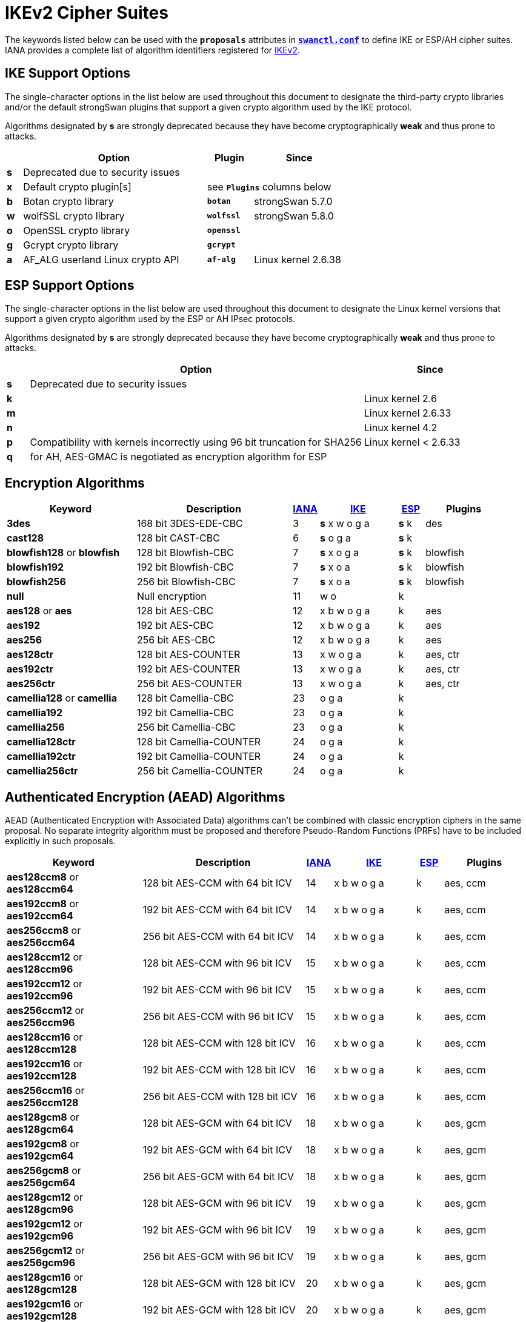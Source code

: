 = IKEv2 Cipher Suites

:NISTPQC: https://csrc.nist.gov/projects/post-quantum-cryptography
:PQ:      https://github.com/strongX509/docker/tree/master/pq-strongswan#readme
:CNSA:    https://apps.nsa.gov/iaarchive/programs/iad-initiatives/cnsa-suite.cfm
:IANA:    https://www.iana.org/assignments/ikev2-parameters/ikev2-parameters.xhtml
:IETF:    https://datatracker.ietf.org/doc/html
:RFC6379: {IETF}/rfc6379

The keywords listed below can be used with the `*proposals*` attributes in
xref:swanctl/swanctlConf.adoc[`*swanctl.conf*`] to define IKE or ESP/AH cipher
suites. IANA provides a complete list of algorithm identifiers registered for
{IANA}[IKEv2].

[#ike-support]
== IKE Support Options

The single-character options in the list below are used throughout this document
to designate the third-party crypto libraries and/or the default strongSwan
plugins that support a given crypto algorithm used by the IKE protocol.

Algorithms designated by *s* are strongly deprecated because they have become
cryptographically *weak* and thus prone to attacks.

[cols="1,12,3,6"]
|===
|    |Option                           |Plugin      |Since

|*s* 3+|Deprecated due to security issues

|*x* |Default crypto plugin[s]         2+|see `*Plugins*` columns below

|*b* |Botan crypto library             |`*botan*`   | strongSwan 5.7.0

|*w* |wolfSSL crypto library           |`*wolfssl*` | strongSwan 5.8.0

|*o* |OpenSSL crypto library           |`*openssl*` |

|*g* |Gcrypt crypto library            |`*gcrypt*`  |

|*a* |AF_ALG userland Linux crypto API |`*af-alg*`  | Linux kernel 2.6.38
|===

[#esp-support]
== ESP Support Options

The single-character options in the list below are used throughout this document
to designate the Linux kernel versions that support a given crypto algorithm used
by the ESP or AH IPsec protocols.

Algorithms designated by *s* are strongly deprecated because they have become
cryptographically *weak* and thus prone to attacks.

[cols="1,15,6"]
|===
|    |Option                           |Since

|*s* |Deprecated due to security issues|

|*k* |                                 |Linux kernel 2.6

|*m* |                                 |Linux kernel 2.6.33

|*n* |                                 |Linux kernel 4.2

|*p* |Compatibility with kernels incorrectly using 96 bit truncation for SHA256
                                       |Linux kernel < 2.6.33

|*q* |for AH, AES-GMAC is negotiated as encryption algorithm for ESP |
|===

== Encryption Algorithms

[cols="5,6,1,3,1,3"]
|===
|Keyword |Description |{IANA}#ikev2-parameters-5[IANA] |xref:#ike-support[IKE] |xref:#esp-support[ESP] |Plugins

|*3des*
|168 bit 3DES-EDE-CBC
| 3 |*s* x w o g a |*s* k |des

|*cast128*
|128 bit CAST-CBC
| 6 |*s* o g a     |*s* k |

|*blowfish128* or *blowfish*
|128 bit Blowfish-CBC
| 7 |*s* x o g a   |*s* k |blowfish

|*blowfish192*
|192 bit Blowfish-CBC
| 7 |*s* x o a     |*s* k |blowfish

|*blowfish256*
|256 bit Blowfish-CBC
| 7 |*s* x o a     |*s* k |blowfish

|*null*
|Null encryption
|11 | w o          |k     |

|*aes128* or *aes*
|128 bit AES-CBC
|12 |x b w o g a   |k     |aes

|*aes192*
|192 bit AES-CBC
|12 |x b w o g a   |k     |aes

|*aes256*
|256 bit AES-CBC
|12 |x b w o g a   |k     |aes

|*aes128ctr*
|128 bit AES-COUNTER
|13 |x w o g a     |k     |aes, ctr

|*aes192ctr*
|192 bit AES-COUNTER
|13 |x w o g a     |k     |aes, ctr

|*aes256ctr*
|256 bit AES-COUNTER
|13 |x w o g a     |k     |aes, ctr

|*camellia128* or *camellia*
|128 bit Camellia-CBC
|23 |o g a         |k     |

|*camellia192*
|192 bit Camellia-CBC
|23 |o g a         |k     |

|*camellia256*
|256 bit Camellia-CBC
|23 |o g a         |k     |

|*camellia128ctr*
|128 bit Camellia-COUNTER
|24 |o g a         |k     |

|*camellia192ctr*
|192 bit Camellia-COUNTER
|24 |o g a         |k     |

|*camellia256ctr*
|256 bit Camellia-COUNTER
|24 |o g a         |k     |
|===

== Authenticated Encryption (AEAD) Algorithms

AEAD (Authenticated Encryption with Associated Data) algorithms can't be combined
with classic encryption ciphers in the same proposal. No separate integrity algorithm
must be proposed and therefore Pseudo-Random Functions (PRFs) have to be included
explicitly in such proposals.

[cols="5,6,1,3,1,3"]
|===
|Keyword |Description |{IANA}#ikev2-parameters-5[IANA] |xref:#ike-support[IKE] |xref:#esp-support[ESP] |Plugins

|*aes128ccm8*  or +
 *aes128ccm64*
|128 bit AES-CCM with  64 bit ICV
|14 |x b w o g a   |k     |aes, ccm

|*aes192ccm8*  or +
 *aes192ccm64*
|192 bit AES-CCM with  64 bit ICV
|14 |x b w o g a   |k     |aes, ccm

|*aes256ccm8*  or +
 *aes256ccm64*
|256 bit AES-CCM with  64 bit ICV
|14 |x b w o g a   |k     |aes, ccm

|*aes128ccm12* or +
 *aes128ccm96*
|128 bit AES-CCM with  96 bit ICV
|15 |x b w o g a   |k     |aes, ccm

|*aes192ccm12* or +
 *aes192ccm96*
|192 bit AES-CCM with  96 bit ICV
|15 |x b w o g a   |k     |aes, ccm

|*aes256ccm12* or +
 *aes256ccm96*
|256 bit AES-CCM with  96 bit ICV
|15 |x b w o g a   |k     |aes, ccm

|*aes128ccm16* or +
 *aes128ccm128*
|128 bit AES-CCM with 128 bit ICV
|16 |x b w o g a   |k     |aes, ccm

|*aes192ccm16* or +
 *aes192ccm128*
|192 bit AES-CCM with 128 bit ICV
|16 |x b w o g a   |k     |aes, ccm

|*aes256ccm16* or +
 *aes256ccm128*
|256 bit AES-CCM with 128 bit ICV
|16 |x b w o g a   |k     |aes, ccm

|*aes128gcm8*  or +
 *aes128gcm64*
|128 bit AES-GCM with  64 bit ICV
|18 |x b w o g a   |k     |aes, gcm

|*aes192gcm8*  or +
 *aes192gcm64*
|192 bit AES-GCM with  64 bit ICV
|18 |x b w o g a   |k     |aes, gcm

|*aes256gcm8*  or +
 *aes256gcm64*
|256 bit AES-GCM with  64 bit ICV
|18 |x b w o g a   |k     |aes, gcm

|*aes128gcm12* or +
 *aes128gcm96*
|128 bit AES-GCM with  96 bit ICV
|19 |x b w o g a   |k     |aes, gcm

|*aes192gcm12* or +
 *aes192gcm96*
|192 bit AES-GCM with  96 bit ICV
|19 |x b w o g a   |k     |aes, gcm

|*aes256gcm12* or +
 *aes256gcm96*
|256 bit AES-GCM with  96 bit ICV
|19 |x b w o g a   |k     |aes, gcm

|*aes128gcm16* or +
 *aes128gcm128*
|128 bit AES-GCM with 128 bit ICV
|20 |x b w o g a   |k     |aes, gcm

|*aes192gcm16* or +
 *aes192gcm128*
|192 bit AES-GCM with 128 bit ICV
|20 |x b w o g a   |k     |aes, gcm

|*aes256gcm16* or +
 *aes256gcm128*
|256 bit AES-GCM with 128 bit ICV
|20 |x b w o g a   |k     |aes, gcm

|*aes128gmac*
|Null encryption with 128 bit AES-GMAC
|21 |              |k     |

|*aes192gmac*
|Null encryption with 192 bit AES-GMAC
|21 |              |k     |

|*aes256gmac*
|Null encryption with 256 bit AES-GMAC
|21 |              |k     |

|*camellia128ccm8*  or +
 *camellia128ccm64*
|128 bit Camellia-CCM with  64 bit ICV
|25 |o g a         |      |

|*camellia192ccm8*  or +
 *camellia192ccm64*
|192 bit Camellia-CCM with  64 bit ICV
|25 |o g a         |      |

|*camellia256ccm8*  or +
 *camellia256ccm64*
|256 bit Camellia-CCM with  64 bit ICV
|25 |o g a         |      |

|*camellia128ccm12* or +
 *camellia128ccm96*
|128 bit Camellia-CCM with  96 bit ICV
|26 |o g a         |      |

|*camellia192ccm12* or +
 *camellia192ccm96*
|192 bit Camellia-CCM with  96 bit ICV
|26 |o g a         |      |

|*camellia256ccm12* or +
 *camellia256ccm96*
|256 bit Camellia-CCM with  96 bit ICV
|26 |o g a         |      |

|*camellia128ccm16* or +
 *camellia128ccm128*
|128 bit Camellia-CCM with 128 bit ICV
|27 |o g a         |      |

|*camellia192ccm16* or +
 *camellia192ccm128*
|192 bit Camellia-CCM with 128 bit ICV
|27 |o g a         |      |

|*camellia256ccm16* or +
 *camellia256ccm128*
|256 bit Camellia-CCM with 128 bit ICV
|27 |o g a         |      |

|*chacha20poly1305*
|256 bit ChaCha20/Poly1305 with 128 bit ICV
|28 |x b w o       |n     |chapoly
|===

== Integrity Algorithms

[cols="5,6,1,3,1,3"]
|===
|Keyword |Description |{IANA}#ikev2-parameters-7[IANA] |xref:#ike-support[IKE] |xref:#esp-support[ESP] |Plugins

|*md5*
|MD5 HMAC (96 bit)
| 1 |*s* x w o a   |*s* k |md5, hmac

|*md5_128*
|MD5_128 HMAC (128 bit)
| 6 |*s* w         |*s* m |

|*sha1* or *sha*
|SHA1 HMAC (96 bit)
| 2 |*s* x b w o a |*s* k |sha1, hmac

|*sha1_160*
|SHA1_160 HMAC  (160 bit)
| 7 |*s* w         |*s* m |

|*aesxcbc*
|AES XCBC (96 bit)
| 5 | x  a         |k     |aes, xcbc

|*aescmac*
|AES CMAC (96 bit)
| 8 |x             |      |aes, cmac

|*aes128gmac*
|128-bit AES-GMAC (128 bit)
| 9 |              |q     |

|*aes192gmac*
|192-bit AES-GMAC (128 bit)
|10 |              |q     |

|*aes256gmac*
|256-bit AES-GMAC (128 bit)
|11 |              |q     |

|*sha256* or *sha2_256*
|SHA2_256_128 HMAC (128 bit)
|12 |x b w o a     |m     |sha2, hmac

|*sha384* or *sha2_384*
|SHA2_384_192 HMAC (192 bit)
|13 |x b w o a     |m     |sha2, hmac

|*sha512* or *sha2_512*
|SHA2_512_256 HMAC (256 bit)
|14 |x b w o a     |m     |sha2, hmac

|*sha256_96* or *sha2_256_96*
|SHA2_256_96 HMAC (96 bit)
|1024|             |p     |
|===

It's also possible to use the hash implementations provided by the `*gcrypt*` plugin
together with the `*hmac*` plugin.

== Pseudo-Random Functions

PRF algorithms can optionally be defined in IKEv2 proposals. In earlier releases
or if no pseudo-random functions are configured, the proposed integrity algorithms
are mapped to pseudo-random functions.

If AEAD ciphers are proposed there won't be any integrity algorithms from which
to derive PRFs. Thus PRF algorithms have to be configured explicitly.

[cols="5,6,1,4,3"]
|===
|Keyword |Description |{IANA}#ikev2-parameters-6[IANA] |xref:#ike-support[IKE] |Plugins

|*prfmd5*
|MD5 PRF
| 1 |*s* x w o a   |md5, hmac

|*prfsha1*
|SHA1 PRF
| 2 |*s* x b w o a |sha1, hmac

|*prfaesxcbc*
|AES XCBC PRF
| 4 |x a           |aes, xcbc

|*prfaescmac*
|AES CMAC PRF
| 8 |x             |aes, cmac

|*prfsha256*
|SHA2_256 PRF
| 5 |x b w o a     |sha2, hmac

|*prfsha384*
|SHA2_384 PRF
| 6 |x b w o a     |sha2, hmac

|*prfsha512*
|SHA2_512 PRF
| 7 |x b w o a     |sha2, hmac
|===

It's also possible to use the hashers provided by the `*gcrypt*` plugin together
with the `*hmac*` plugin.

=== Key Derivation Functions

Based on the negotiated PRF, IKEv2 derives key material in two separate steps
(PRF/prf+). Since strongSwan 5.9.6, these are provided by plugins.

[cols="6,4,3"]
|===
|Base PRF |xref:#ike-support[IKE] |Plugins

|MD5 PRF
|*s* x w o     |md5, hmac, kdf

|SHA1 PRF
|*s* x b w o   |sha1, hmac, kdf

|AES XCBC PRF
|x             |aes, xcbc, kdf

|AES CMAC PRF
|x             |aes, xcbc, kdf

|SHA2_256 PRF
|x b w o       |sha2, hmac, kdf

|SHA2_384 PRF
|x b w o       |sha2, hmac, kdf

|SHA2_512 PRF
|x b w o       |sha2, hmac, kdf
|===

The `*botan*`, `*openssl*` and `*wolfssl*` plugins implement HMAC-based KDFs
directly via their respective {IETF}/rfc5869[HKDF (RFC 5869)] implementation.

The `*kdf*` plugin provides generic wrappers for any supported generic PRF.

== Diffie Hellman Groups

=== Regular Modular Prime Groups

[cols="5,6,1,4,3"]
|===
|Keyword |Modulus |{IANA}#ikev2-parameters-8[IANA] |xref:#ike-support[IKE] | Plugins

|*modp768*
|768 bits
| 1 |*s* x b w o g |gmp

|*modp1024*
|1024 bits
| 2 |*s* x b w o g |gmp

|*modp1536*
|1536 bits
| 5 |*s* x b w o g |gmp

|*modp2048*
|2048 bits
|14 |x b w o g     |gmp

|*modp3072*
|3072 bits
|15 |x b w o g     |gmp

|*modp4096*
|4096 bits
|16 |x b w o g     |gmp

|*modp6144*
|6144 bits
|17 |x b o g       |gmp

|*modp8192*
|8192 bits
|18 |x b o g       |gmp
|===

=== Modular Prime Groups with Prime Order Subgroup

[cols="5,3,3,1,4,3"]
|===
|Keyword |Modulus |Subgroup |{IANA}#ikev2-parameters-8[IANA] |xref:#ike-support[IKE] | Plugins

|*modp1024s160*
|1024 bits |160 bits
|22 |*s* x b w o g |gmp

|*modp2048s224*
|2048 bits |224 bits
|23 |*s* x b w o g |gmp

|*modp2048s256*
|2048 bits |256 bits
|24 |*s* x b w o g |gmp
|===

=== NIST Elliptic Curve Groups

[cols="5,6,1,4,3"]
|===
|Keyword |Prime Size |{IANA}#ikev2-parameters-8[IANA] |xref:#ike-support[IKE] | Plugins

|*ecp192*
|192 bits
|25 |*s* w o       |

|*ecp224*
|224 bits
|26 |w o           |

|*ecp256*
|256 bits
|19 |b w o         |

|*ecp384*
|384 bits
|20 |b w o         |

|*ecp521*
|521 bits
|21 |b w o         |
|===

=== Brainpool Elliptic Curve Groups

[cols="5,6,1,4,3"]
|===
|Keyword |Modulus |{IANA}#ikev2-parameters-8[IANA] |xref:#ike-support[IKE] | Plugins

|*ecp224bp*
|224 bits
|27 |o             |

|*ecp256bp*
|256 bits
|28 |b w o         |

|*ecp384bp*
|384 bits
|29 |b w o         |

|*ecp512bp*
|512 bits
|30 |b w o         |
|===

=== Modern Elliptic Curve Groups

[cols="5,6,1,4,3"]
|===
|Keyword |Modulus |{IANA}#ikev2-parameters-8[IANA] |xref:#ike-support[IKE] | Plugins

|*curve25519* or *x25519*
|256 bits
|31 |x b w o       |curve25519

|*curve448* or *x448*
|448 bits
|32 | w o          |
|===

== Post-Quantum Key Exchange Methods

The parameter set of a certain *security strength category* is claimed to be
at least as secure as a generic block cipher with the prescribed key size or a
generic hash with the prescribed output length.

=== Module-Lattice-Based Key-Encapsulation Mechanism (ML-KEM, FIPS 203)

[cols="5,6,1,4,3"]
|===
|Keyword |Security |{IANA}#ikev2-parameters-8[IANA] |xref:#ike-support[IKE] | Plugins

|*mlkem512*
|1 (128 bits)
|35 |x b w o       |ml

|*mlkem768*
|3 (192 bits)
|36 |x b w o       |ml

|*mlkem1024*
|5 (256 bits)
|37 |x b w o       |ml
|===

The `*openssl*` plugin currently only supports ML-KEM via AWS-LC, not via OpenSSL.

== Signature Algorithms

Signature algorithms *are not negotiated* with proposals. But some of them are
implemented only by certain plugins.

[cols="4,2,5,3,3"]
|===
|Algorithm |Hash |OID |xref:#ike-support[IKE] | Plugins

|*RSA PKCS#1 v1.5*
|MD5
|1.2.840.113549.1.1.4|*s* x w o g |gmp, md5

|*RSA PKCS#1 v1.5*
|SHA-1
|1.2.840.113549.1.1.5|*s* x b w o g |gmp, sha1

|*RSA PKCS#1 v1.5*
|SHA-2 224
|1.2.840.113549.1.1.14|x b w o g |gmp, sha2

|*RSA PKCS#1 v1.5*
|SHA-2 256
|1.2.840.113549.1.1.11|x b w o g |gmp, sha2

|*RSA PKCS#1 v1.5*
|SHA-2 384
|1.2.840.113549.1.1.12|x b w o g |gmp, sha2

|*RSA PKCS#1 v1.5*
|SHA-2 512
|1.2.840.113549.1.1.13|x b w o g |gmp, sha2

|*RSA PKCS#1 v1.5*
|SHA-3 224
|2.16.840.1.101.3.4.3.13|x b w o |gmp, sha3

|*RSA PKCS#1 v1.5*
|SHA-3 256
|2.16.840.1.101.3.4.3.14|x b w o |gmp, sha3

|*RSA PKCS#1 v1.5*
|SHA-3 384
|2.16.840.1.101.3.4.3.15|x b w o |gmp, sha3

|*RSA PKCS#1 v1.5*
|SHA-3 512
|2.16.840.1.101.3.4.3.16|x b w o |gmp, sha3

|*RSA PKCS#1 PSS*
|Various
|1.2.840.113549.1.1.10|x b w o g |gmp, mgf1, ...

|*ECDSA*
|SHA-1
|1.2.840.10045.4.1|b w o |

|*ECDSA*
|SHA-2 256
|1.2.840.10045.4.3.2|b w o |

|*ECDSA*
|SHA-2 384
|1.2.840.10045.4.3.3|b w o |

|*ECDSA*
|SHA-2 512
|1.2.840.10045.4.3.4|b w o |

|*Ed25519*
|
|1.3.101.112|x b w o |curve25519, sha2

|*Ed448*
|
|1.3.101.113|w o |
|===

== Commercial National Security Algorithm Suite

The *Suite B* cryptographic suites for IPsec ({RFC6379}[RFC 6379]) have been
superseded by the {CNSA}[Commercial National Security Algorithm Suite] (CNSA) suite
which basically deprecates the 128-bit suite defined by Suite B. Its recommendations
regarding algorithm parameters are as follows:

Encryption ::
  AES with 256-bit key length (*aes256gcm16* or *aes256*)

Key Exchange ::
  ECDH with NIST P-384 curve (*ecp384*) +
  DH with at least 3072-bit modulus (*modp3072* or higher)

Pseudo-Random Function/Integrity Protection ::
  SHA-384 (e.g. *prfsha384* or *sha384* if not using AES in GCM mode)

Digital Signatures ::
  ECDSA with NIST P-384 curve +
  RSA with at least 3072-bit modulus

== Deprecated NSA Suite B

strongSwan does not provide direct keywords to configure the deprecated Suite B
cryptographic suites defined in {RFC6379}[RFC 6379] whose status was set to *historic*
in 2018. But Suite B algorithms may be configured explicitly using the following
proposal strings (if supported by plugins and IPsec implementation):

=== ESP Integrity Protection and Confidentiality

Suite-B-GCM-128 ::
  IKE: aes128gcm16-prfsha256-ecp256 +
  ESP: aes128gcm16-ecp256

Suite-B-GCM-256 ::
  IKE: aes256gcm16-prfsha384-ecp384 +
  ESP: aes256gcm16-ecp384

=== ESP Integrity Protection Only

Suite-B-GMAC-128 ::
  IKE: aes128-sha256-ecp256 +
  ESP: aes128gmac-ecp256 +

Suite-B-GMAC-256 ::
  IKE: aes256-sha384-ecp384 +
  ESP: aes256gmac-ecp384

The proposal strings above enable PFS (Perfect Forward Secrecy). Omit the DH groups
in the ESP proposals to disable PFS or configure two proposals, one with and one
without DH group in order to let the peer decide whether PFS is used. This is what
the xref:os/androidVpnClient.adoc[strongSwan Android VPN client] implements in its
default ESP proposals.
